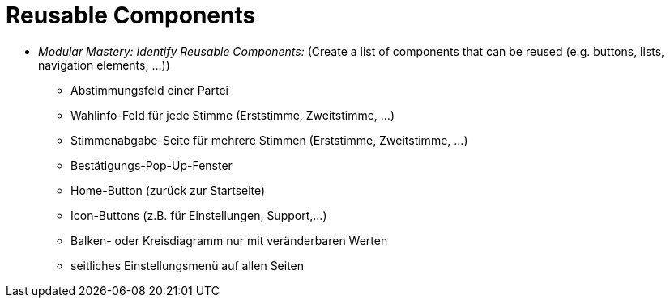 # Reusable Components

* _Modular Mastery: Identify Reusable Components:_ (Create a list of components that can be reused (e.g. buttons, lists, navigation elements, ...))
** Abstimmungsfeld einer Partei
** Wahlinfo-Feld für jede Stimme (Erststimme, Zweitstimme, ...)
** Stimmenabgabe-Seite für mehrere Stimmen (Erststimme, Zweitstimme, ...)
** Bestätigungs-Pop-Up-Fenster
** Home-Button (zurück zur Startseite)
** Icon-Buttons (z.B. für Einstellungen, Support,...)
** Balken- oder Kreisdiagramm nur mit veränderbaren Werten
** seitliches Einstellungsmenü auf allen Seiten